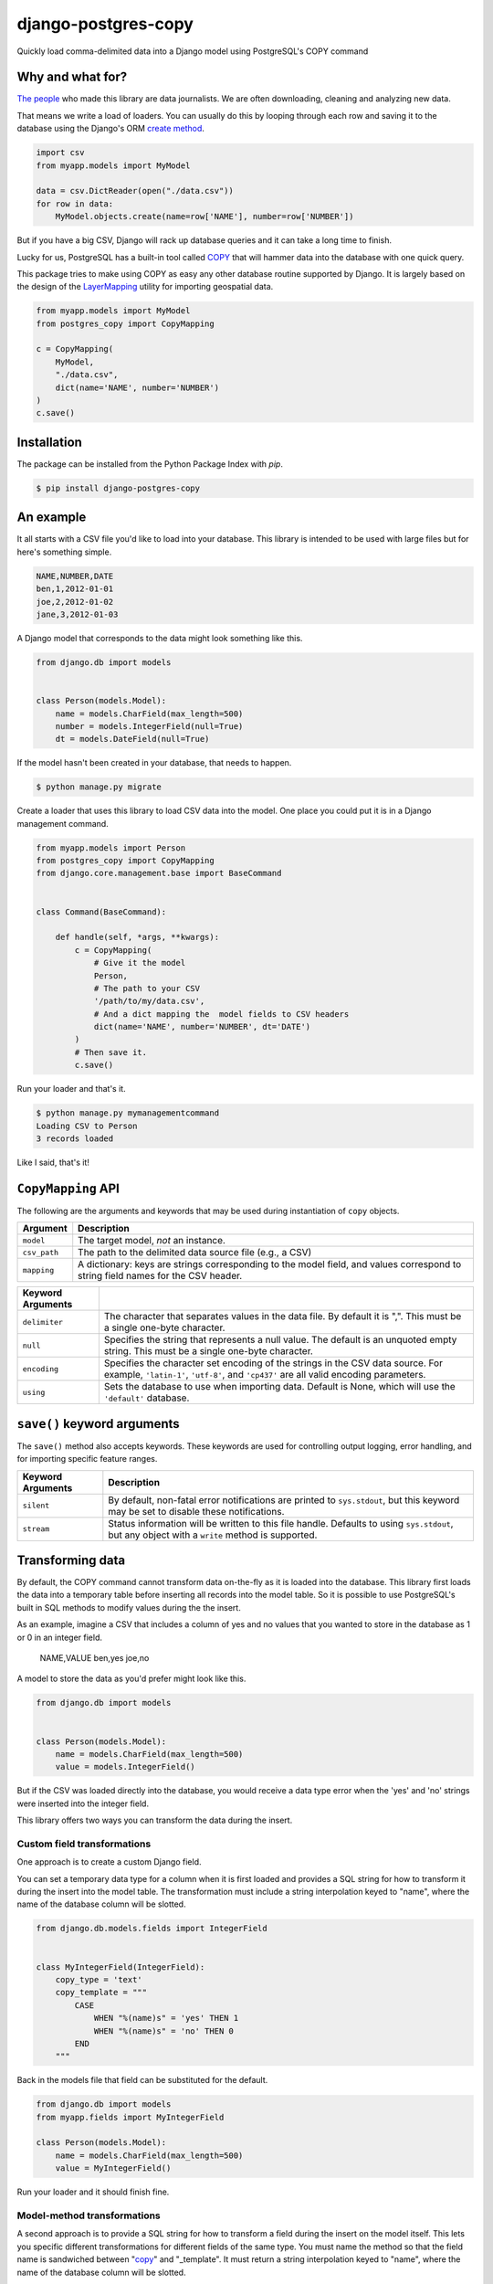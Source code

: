 django-postgres-copy
====================

Quickly load comma-delimited data into a Django model using PostgreSQL's COPY command


Why and what for?
-----------------

`The people <http://www.californiacivicdata.org/about/>`_ who made this library are data journalists.
We are often downloading, cleaning and analyzing new data.

That means we write a load of loaders. You can usually do this by looping through each row
and saving it to the database using the Django's ORM `create method <https://docs.djangoproject.com/en/1.8/ref/models/querysets/#django.db.models.query.QuerySet.create>`_.

.. code-block:: python

    import csv
    from myapp.models import MyModel

    data = csv.DictReader(open("./data.csv"))
    for row in data:
        MyModel.objects.create(name=row['NAME'], number=row['NUMBER'])

But if you have a big CSV, Django will rack up database queries and it can take a long time to finish.

Lucky for us, PostgreSQL has a built-in tool called `COPY <http://www.postgresql.org/docs/9.4/static/sql-copy.html>`_ that will hammer data into the
database with one quick query.

This package tries to make using COPY as easy any other database routine supported by Django. It is
largely based on the design of the `LayerMapping <https://docs.djangoproject.com/en/1.8/ref/contrib/gis/layermapping/>`_
utility for importing geospatial data.

.. code-block:: python

    from myapp.models import MyModel
    from postgres_copy import CopyMapping

    c = CopyMapping(
        MyModel,
        "./data.csv",
        dict(name='NAME', number='NUMBER')
    )
    c.save()


Installation
------------

The package can be installed from the Python Package Index with `pip`.

.. code-block:: bash

    $ pip install django-postgres-copy


An example
----------

It all starts with a CSV file you'd like to load into your database. This library
is intended to be used with large files but for here's something simple.

.. code-block:: text

    NAME,NUMBER,DATE
    ben,1,2012-01-01
    joe,2,2012-01-02
    jane,3,2012-01-03

A Django model that corresponds to the data might look something like this.

.. code-block:: python

    from django.db import models


    class Person(models.Model):
        name = models.CharField(max_length=500)
        number = models.IntegerField(null=True)
        dt = models.DateField(null=True)

If the model hasn't been created in your database, that needs to happen.

.. code-block:: bash

    $ python manage.py migrate

Create a loader that uses this library to load CSV data into the model. One place you could
put it is in a Django management command.

.. code-block:: python

    from myapp.models import Person
    from postgres_copy import CopyMapping
    from django.core.management.base import BaseCommand


    class Command(BaseCommand):

        def handle(self, *args, **kwargs):
            c = CopyMapping(
                # Give it the model
                Person,
                # The path to your CSV
                '/path/to/my/data.csv',
                # And a dict mapping the  model fields to CSV headers
                dict(name='NAME', number='NUMBER', dt='DATE')
            )
            # Then save it.
            c.save()

Run your loader and that's it.

.. code-block:: bash

    $ python manage.py mymanagementcommand
    Loading CSV to Person
    3 records loaded

Like I said, that's it!


``CopyMapping`` API
-------------------

.. class:: CopyMapping(model, csv_path, mapping[, using=None, delimiter=',', null=None, encoding=None])

The following are the arguments and keywords that may be used during
instantiation of ``copy`` objects.

=================  =========================================================
Argument           Description
=================  =========================================================
``model``          The target model, *not* an instance.

``csv_path``       The path to the delimited data source file
                   (e.g., a CSV)

``mapping``        A dictionary: keys are strings corresponding to
                   the model field, and values correspond to
                   string field names for the CSV header.
=================  =========================================================

=====================  =====================================================
Keyword Arguments
=====================  =====================================================
``delimiter``          The character that separates values in the data file.
                       By default  it is ",". This must be a single one-byte
                       character.

``null``               Specifies the string that represents a null value.
                       The default is an unquoted empty string. This must
                       be a single one-byte character.

``encoding``           Specifies the character set encoding of the strings
                       in the CSV data source.  For example, ``'latin-1'``,
                       ``'utf-8'``, and ``'cp437'`` are all valid encoding
                       parameters.

``using``              Sets the database to use when importing data.
                       Default is None, which will use the ``'default'``
                       database.
=====================  =====================================================


``save()`` keyword arguments
----------------------------

.. method:: CopyMapping.save([silent=False, stream=sys.stdout])

The ``save()`` method also accepts keywords.  These keywords are
used for controlling output logging, error handling, and for importing
specific feature ranges.

===========================  =================================================
Keyword Arguments            Description
===========================  =================================================
``silent``                   By default, non-fatal error notifications are
                             printed to ``sys.stdout``, but this keyword may
                             be set to disable these notifications.

``stream``                   Status information will be written to this file
                             handle.  Defaults to using ``sys.stdout``, but
                             any object with a ``write`` method is supported.
===========================  =================================================


Transforming data
-----------------

By default, the COPY command cannot transform data on-the-fly as it is loaded into
the database. This library first loads the data into a temporary table
before inserting all records into the model table. So it is possible to use PostgreSQL's
built in SQL methods to modify values during the the insert.

As an example, imagine a CSV that includes a column of yes and no values that you wanted to store in the database as 1 or 0 in an integer field.

    NAME,VALUE
    ben,yes
    joe,no

A model to store the data as you'd prefer might look like this.

.. code-block:: python

    from django.db import models


    class Person(models.Model):
        name = models.CharField(max_length=500)
        value = models.IntegerField()

But if the CSV was loaded directly into the database, you would receive a data type error when the 'yes' and 'no' strings were inserted into the integer field.

This library offers two ways you can transform the data during the insert.

Custom field transformations
~~~~~~~~~~~~~~~~~~~~~~~~~~~~

One approach is to create a custom Django field.

You can set a temporary data type for a column when it is first loaded and provides a SQL string for how to transform it during the insert into the model table. The transformation must include
a string interpolation keyed to "name", where the name of the database column will be slotted.

.. code-block:: python

  from django.db.models.fields import IntegerField


  class MyIntegerField(IntegerField):
      copy_type = 'text'
      copy_template = """
          CASE
              WHEN "%(name)s" = 'yes' THEN 1
              WHEN "%(name)s" = 'no' THEN 0
          END
      """

Back in the models file that field can be substituted for the default.

.. code-block:: python

    from django.db import models
    from myapp.fields import MyIntegerField

    class Person(models.Model):
        name = models.CharField(max_length=500)
        value = MyIntegerField()

Run your loader and it should finish fine.

Model-method transformations
~~~~~~~~~~~~~~~~~~~~~~~~~~~~

A second approach is to provide a SQL string for how to transform a field during the insert on the model itself. This lets you specific different transformations for different fields of the
same type. You must name the method so that the field name is sandwiched between "copy_" and "_template". It must return a string interpolation keyed to "name", where the name of the database
column will be slotted.

For the example above, the model might be modified to look like this.

.. code-block:: python

    from django.db import models

    class Person(models.Model):
        name = models.CharField(max_length=500)
        value = models.IntegerField()

        def copy_value_template(self):
          return """
              CASE
                  WHEN "%(name)s" = 'yes' THEN 1
                  WHEN "%(name)s" = 'no' THEN 0
              END
              """

And that's it.

Open-source resources
---------------------

* Code: `github.com/california-civic-data-coalition/django-postgres-copy <https://github.com/california-civic-data-coalition/django-postgres-copy>`_
* Issues: `github.com/california-civic-data-coalition/django-postgres-copy/issues <https://github.com/california-civic-data-coalition/django-postgres-copy/issues>`_
* Packaging: `pypi.python.org/pypi/django-postgres-copy <https://pypi.python.org/pypi/django-postgres-copy>`_
* Testing: `travis-ci.org/california-civic-data-coalition/django-postgres-copy <https://travis-ci.org/california-civic-data-coalition/django-postgres-copy>`_
* Coverage: `coveralls.io/r/california-civic-data-coalition/django-postgres-copy <https://coveralls.io/r/california-civic-data-coalition/django-postgres-copy>`_
